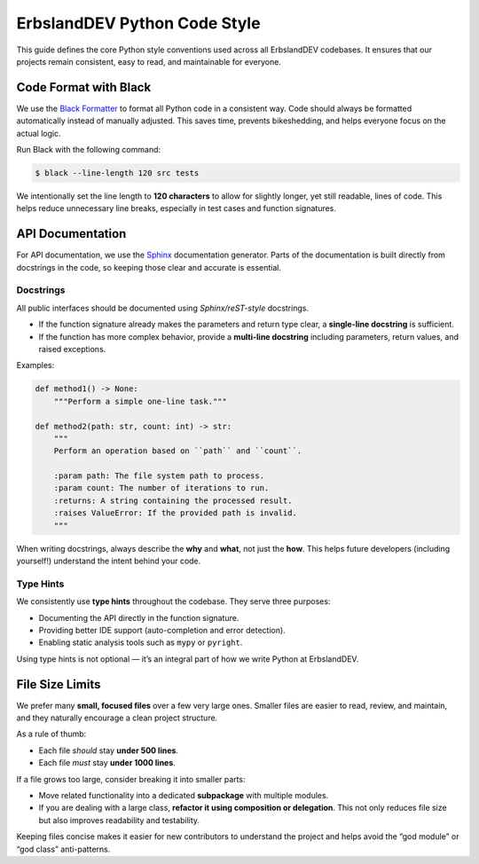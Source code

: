 *****************************
ErbslandDEV Python Code Style
*****************************

This guide defines the core Python style conventions used across all ErbslandDEV codebases.  
It ensures that our projects remain consistent, easy to read, and maintainable for everyone.

Code Format with Black
======================

We use the `Black Formatter`_ to format all Python code in a consistent way.  
Code should always be formatted automatically instead of manually adjusted. This saves time, prevents bikeshedding, and helps everyone focus on the actual logic.

Run Black with the following command:

.. code-block:: shell

    $ black --line-length 120 src tests

We intentionally set the line length to **120 characters** to allow for slightly longer, yet still readable, lines of code.  
This helps reduce unnecessary line breaks, especially in test cases and function signatures.

API Documentation
=================

For API documentation, we use the `Sphinx`_ documentation generator.  
Parts of the documentation is built directly from docstrings in the code, so keeping those clear and accurate is essential.

Docstrings
----------

All public interfaces should be documented using *Sphinx/reST-style* docstrings.  

* If the function signature already makes the parameters and return type clear, a **single-line docstring** is sufficient.  
* If the function has more complex behavior, provide a **multi-line docstring** including parameters, return values, and raised exceptions.

Examples:

.. code-block:: python

    def method1() -> None:
        """Perform a simple one-line task."""

    def method2(path: str, count: int) -> str:
        """
        Perform an operation based on ``path`` and ``count``.

        :param path: The file system path to process.
        :param count: The number of iterations to run.
        :returns: A string containing the processed result.
        :raises ValueError: If the provided path is invalid.
        """

When writing docstrings, always describe the **why** and **what**, not just the **how**.  
This helps future developers (including yourself!) understand the intent behind your code.

Type Hints
----------

We consistently use **type hints** throughout the codebase.  
They serve three purposes:

* Documenting the API directly in the function signature.  
* Providing better IDE support (auto-completion and error detection).  
* Enabling static analysis tools such as ``mypy`` or ``pyright``.  

Using type hints is not optional — it’s an integral part of how we write Python at ErbslandDEV.  

File Size Limits
================

We prefer many **small, focused files** over a few very large ones.
Smaller files are easier to read, review, and maintain, and they naturally encourage a clean project structure.

As a rule of thumb:

* Each file *should* stay **under 500 lines**.
* Each file *must* stay **under 1000 lines**.

If a file grows too large, consider breaking it into smaller parts:

* Move related functionality into a dedicated **subpackage** with multiple modules.
* If you are dealing with a large class, **refactor it using composition or delegation**. This not only reduces file size but also improves readability and testability.

Keeping files concise makes it easier for new contributors to understand the project and helps avoid the “god module” or “god class” anti-patterns.


.. _Black Formatter: https://black.readthedocs.io/
.. _Sphinx: https://www.sphinx-doc.org/